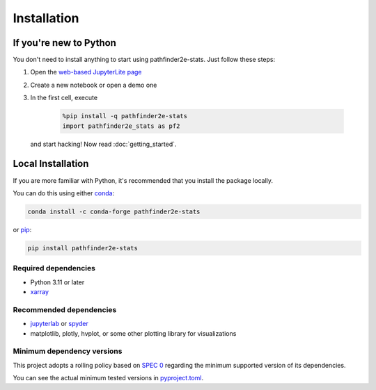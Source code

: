 Installation
============

If you're new to Python
-----------------------
You don't need to install anything to start using pathfinder2e-stats.
Just follow these steps:

1. Open the `web-based JupyterLite page
   <https://crusaderky.github.io/pathfinder2e_stats>`_
2. Create a new notebook or open a demo one
3. In the first cell, execute

    .. code-block:: python

        %pip install -q pathfinder2e-stats
        import pathfinder2e_stats as pf2

   and start hacking! Now read :doc:`getting_started`.


Local Installation
------------------
If you are more familiar with Python, it's recommended that you install the package
locally.

You can do this using either `conda <https://docs.conda.io>`_:

.. code-block:: bash

    conda install -c conda-forge pathfinder2e-stats

or `pip <https://pip.pypa.io/>`_:

.. code-block:: bash

    pip install pathfinder2e-stats


Required dependencies
^^^^^^^^^^^^^^^^^^^^^
- Python 3.11 or later
- `xarray <https://xarray.pydata.org/>`_


Recommended dependencies
^^^^^^^^^^^^^^^^^^^^^^^^
- `jupyterlab <https://jupyter.org/>`_ or `spyder <https://www.spyder-ide.org/>`_
- matplotlib, plotly, hvplot, or some other plotting library for visualizations


.. _mindeps_policy:

Minimum dependency versions
^^^^^^^^^^^^^^^^^^^^^^^^^^^
This project adopts a rolling policy based on `SPEC 0
<https://scientific-python.org/specs/spec-0000/>`_ regarding the minimum
supported version of its dependencies.

You can see the actual minimum tested versions in `pyproject.toml
<https://github.com/crusaderky/pathfinder2e_stats/blob/main/pyproject.toml>`_.
